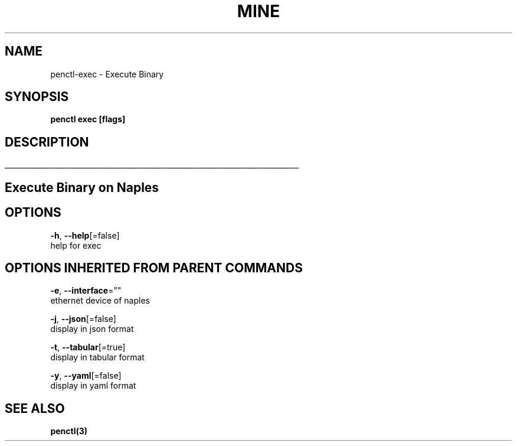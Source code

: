 .TH "MINE" "3" "Nov 2018" "Auto generated by spf13/cobra" "" 
.nh
.ad l


.SH NAME
.PP
penctl\-exec \- Execute Binary


.SH SYNOPSIS
.PP
\fBpenctl exec [flags]\fP


.SH DESCRIPTION
.ti 0
\l'\n(.lu'

.SH Execute Binary on Naples

.SH OPTIONS
.PP
\fB\-h\fP, \fB\-\-help\fP[=false]
    help for exec


.SH OPTIONS INHERITED FROM PARENT COMMANDS
.PP
\fB\-e\fP, \fB\-\-interface\fP=""
    ethernet device of naples

.PP
\fB\-j\fP, \fB\-\-json\fP[=false]
    display in json format

.PP
\fB\-t\fP, \fB\-\-tabular\fP[=true]
    display in tabular format

.PP
\fB\-y\fP, \fB\-\-yaml\fP[=false]
    display in yaml format


.SH SEE ALSO
.PP
\fBpenctl(3)\fP
